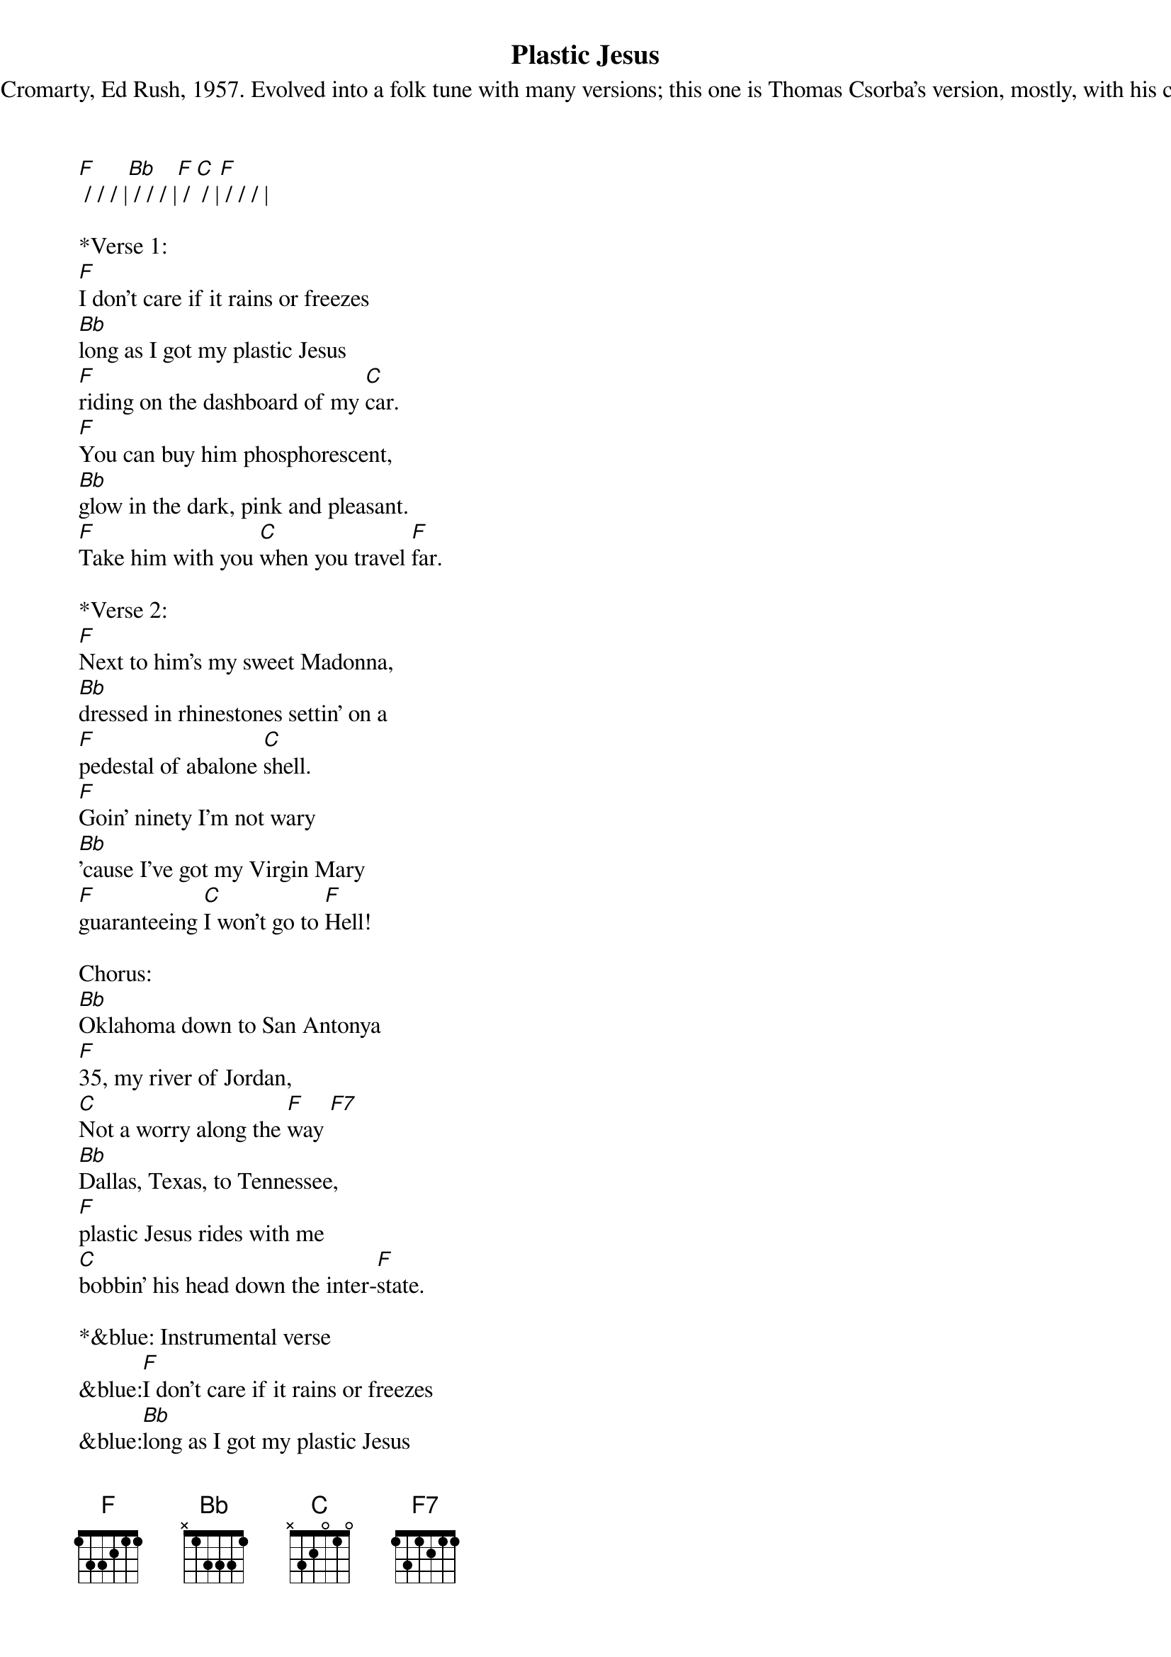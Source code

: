 {title:Plastic Jesus}
{subtitle:Originally by George Cromarty, Ed Rush, 1957. Evolved into a folk tune with many versions; this one is Thomas Csorba’s version, mostly, with his chorus and final verse.}
{key:F}
[F] / / / |[Bb] / / / |[F] / [C] / |[F] / / / |

*Verse 1:
[F]I don't care if it rains or freezes
[Bb]long as I got my plastic Jesus
[F]riding on the dashboard of my [C]car.
[F]You can buy him phosphorescent,
[Bb]glow in the dark, pink and pleasant.
[F]Take him with you [C]when you travel [F]far.

*Verse 2:
[F]Next to him’s my sweet Madonna,
[Bb]dressed in rhinestones settin' on a
[F]pedestal of abalone [C]shell.
[F]Goin' ninety I'm not wary
[Bb]'cause I've got my Virgin Mary
[F]guaranteeing [C]I won't go to [F]Hell!

Chorus:
[Bb]Oklahoma down to San Antonya 
[F]35, my river of Jordan, 
[C]Not a worry along the [F]way [F7]
[Bb]Dallas, Texas, to Tennessee, 
[F]plastic Jesus rides with me
[C]bobbin' his head down the inter-[F]state.

*&blue: Instrumental verse
&blue:[F]I don't care if it rains or freezes
&blue:[Bb]long as I got my plastic Jesus
&blue:[F]riding on the dashboard of my [C]car.
&blue:[F]You can buy him phosphorescent,
&blue:[Bb]glow in the dark, pink and pleasant
&blue:[F]take him with you [C]when you travel [F]far.

*Verse 3:
[F]When I'm in a traffic jam
[Bb]He don't care if I say, "damn!"
[F]I can let all my curses [C]roll.
[F]Plastic Jesus doesn't hear me
[Bb]'Cause he has a plastic ear the 
[F]man who invented [C]plastic saved my [F]soul.

*Verse 4:
[F]If I'm out a-fornicatin'
[Bb]I’ll unveil ceramic Satan
[F]and add him to the dashboard of my [C]car.
[F]Women think I'm on the level
[Bb]courtesy of that stoneware devil who
[F]brings me luck, no [C]strings attached, so [F]far.

*Verse 5:
(Slow, one strum per measure)
[F]And if I'm caught driving' fast at night
[Bb]Police may think I'm very tight, 
but [F]never find my weed, though they may [C]ask.
[F]Plastic Jesus shelters me, 
[Bb]for his head screws off, you see,
the [F]perfect place for [C]me to hide my [F]stash.

(Resume pace)
*Chorus:
[Bb]Oklahoma down to San Antonya 
[F]35, my river of Jordan, 
[C]Not a worry along the [F]way [F7]
[Bb]Dallas, Texas, to Tennessee, 
[F]plastic Jesus rides with me
[C]bobbin' his head down the inter-[F]state.
 







